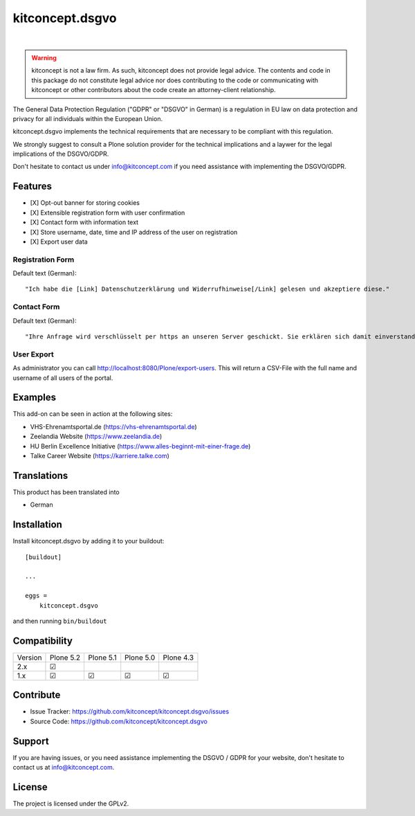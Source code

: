 .. This README is meant for consumption by humans and pypi. Pypi can render rst files so please do not use Sphinx features.
   If you want to learn more about writing documentation, please check out: http://docs.plone.org/about/documentation_styleguide.html
   This text does not appear on pypi or github. It is a comment.

==============================================================================
kitconcept.dsgvo
==============================================================================

.. image:: https://github.com/kitconcept/kitconcept.dsgvo/actions/workflows/tests.yml/badge.svg
    :target: https://github.com/kitconcept/kitconcept.dsgvo/actions/workflows/tests.yml

.. image:: https://img.shields.io/pypi/status/kitconcept.dsgvo.svg
    :target: https://pypi.python.org/pypi/kitconcept.dsgvo/
    :alt: Egg Status

.. image:: https://img.shields.io/pypi/v/kitconcept.dsgvo.svg
    :target: https://pypi.python.org/pypi/kitconcept.dsgvo
    :alt: Latest Version

.. image:: https://img.shields.io/pypi/l/kitconcept.dsgvo.svg
    :target: https://pypi.python.org/pypi/kitconcept.dsgvo
    :alt: License

|

.. image:: https://raw.githubusercontent.com/kitconcept/kitconcept.dsgvo/master/kitconcept.png
   :alt: kitconcept
   :target: https://kitconcept.com/

.. warning:: kitconcept is not a law firm. As such, kitconcept does not provide legal advice. The contents and code in this package do not constitute legal advice nor does contributing to the code or communicating with kitconcept or other contributors about the code create an attorney-client relationship.

The General Data Protection Regulation ("GDPR" or "DSGVO" in German) is a regulation in EU law on data protection and privacy for all individuals within the European Union.

kitconcept.dsgvo implements the technical requirements that are necessary to be compliant with this regulation.

We strongly suggest to consult a Plone solution provider for the technical implications and a laywer for the legal implications of the DSGVO/GDPR.

Don't hesitate to contact us under info@kitconcept.com if you need assistance with implementing the DSGVO/GDPR.

Features
========

- [X] Opt-out banner for storing cookies
- [X] Extensible registration form with user confirmation
- [X] Contact form with information text
- [X] Store username, date, time and IP address of the user on registration
- [X] Export user data

Registration Form
-----------------

Default text (German)::

    "Ich habe die [Link] Datenschutzerklärung und Widerrufhinweise[/Link] gelesen und akzeptiere diese."

Contact Form
------------

Default text (German)::

    "Ihre Anfrage wird verschlüsselt per https an unseren Server geschickt. Sie erklären sich damit einverstanden, dass wir die Angaben zur Beantwortung Ihrer Anfrage verwenden dürfen. Hier finden Sie unsere [Link]Datenschutzerklärung und Widerrufhinweise[/Link]."

User Export
-----------

As administrator you can call http://localhost:8080/Plone/export-users. This will return a CSV-File with the full name and username of all users of the portal.

Examples
========

This add-on can be seen in action at the following sites:

- VHS-Ehrenamtsportal.de (https://vhs-ehrenamtsportal.de)
- Zeelandia Website (https://www.zeelandia.de)
- HU Berlin Excellence Initiative (https://www.alles-beginnt-mit-einer-frage.de)
- Talke Career Website (https://karriere.talke.com)


Translations
============

This product has been translated into

- German


Installation
============

Install kitconcept.dsgvo by adding it to your buildout::

    [buildout]

    ...

    eggs =
        kitconcept.dsgvo


and then running ``bin/buildout``


Compatibility
=============

+----------+-----------+-----------+-----------+-----------+
|  Version | Plone 5.2 | Plone 5.1 | Plone 5.0 | Plone 4.3 |
+----------+-----------+-----------+-----------+-----------+
|  2.x     | ☑         |           |           |           |
+----------+-----------+-----------+-----------+-----------+
|  1.x     | ☑         | ☑         | ☑         | ☑         |
+----------+-----------+-----------+-----------+-----------+

Contribute
==========

- Issue Tracker: https://github.com/kitconcept/kitconcept.dsgvo/issues
- Source Code: https://github.com/kitconcept/kitconcept.dsgvo


Support
=======

If you are having issues, or you need assistance implementing the DSGVO / GDPR for your website, don't hesitate to contact us at info@kitconcept.com.


License
=======

The project is licensed under the GPLv2.
